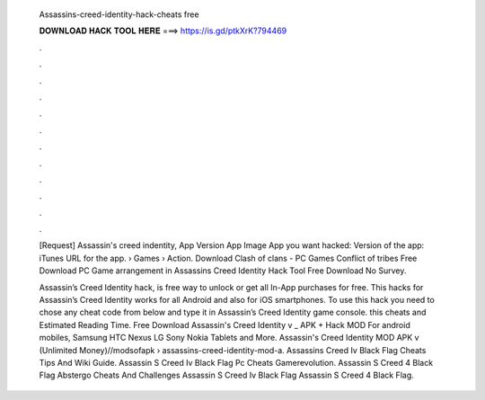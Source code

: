   Assassins-creed-identity-hack-cheats free
  
  
  
  𝐃𝐎𝐖𝐍𝐋𝐎𝐀𝐃 𝐇𝐀𝐂𝐊 𝐓𝐎𝐎𝐋 𝐇𝐄𝐑𝐄 ===> https://is.gd/ptkXrK?794469
  
  
  
  .
  
  
  
  .
  
  
  
  .
  
  
  
  .
  
  
  
  .
  
  
  
  .
  
  
  
  .
  
  
  
  .
  
  
  
  .
  
  
  
  .
  
  
  
  .
  
  
  
  .
  
  [Request] Assassin's creed indentity, App Version App Image App you want hacked: Version of the app: iTunes URL for the app.  › Games › Action. Download Clash of clans - PC Games Conflict of tribes Free Download PC Game arrangement in Assassins Creed Identity Hack Tool Free Download No Survey.
  
  Assassin’s Creed Identity hack, is free way to unlock or get all In-App purchases for free. This hacks for Assassin’s Creed Identity works for all Android and also for iOS smartphones. To use this hack you need to chose any cheat code from below and type it in Assassin’s Creed Identity game console. this cheats and Estimated Reading Time. Free Download Assassin's Creed Identity v _ APK + Hack MOD For android mobiles, Samsung HTC Nexus LG Sony Nokia Tablets and More. Assassin's Creed Identity MOD APK v (Unlimited Money)//modsofapk › assassins-creed-identity-mod-a. Assassins Creed Iv Black Flag Cheats Tips And Wiki Guide. Assassin S Creed Iv Black Flag Pc Cheats Gamerevolution. Assassin S Creed 4 Black Flag Abstergo Cheats And Challenges Assassin S Creed Iv Black Flag Assassin S Creed 4 Black Flag.
